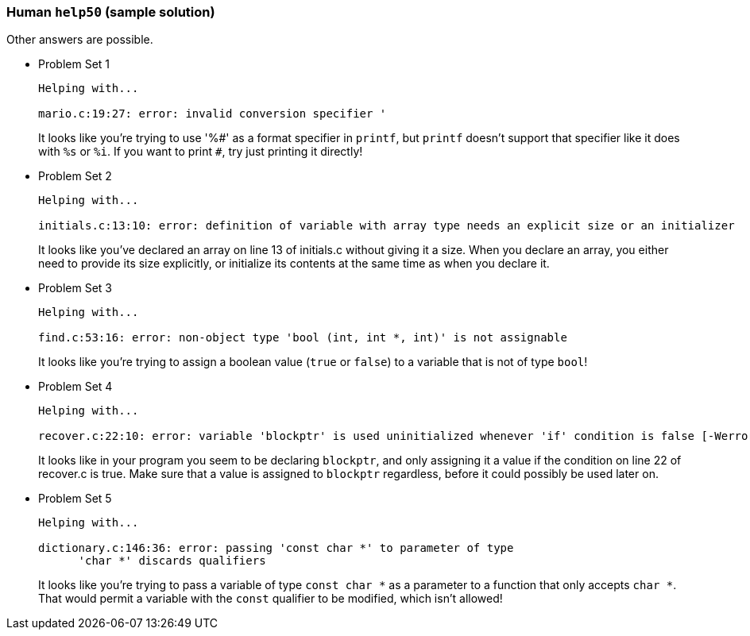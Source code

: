 === Human `help50` (sample solution)

Other answers are possible.

* Problem Set 1
+
[source]
----
Helping with...

mario.c:19:27: error: invalid conversion specifier '
----
+
It looks like you're trying to use '%pass:[#]' as a format specifier in `printf`, but `printf` doesn't support that specifier like it does with `%s` or `%i`. If you want to print `pass:[#]`, try just printing it directly!

* Problem Set 2
+
[source]
----
Helping with...

initials.c:13:10: error: definition of variable with array type needs an explicit size or an initializer
----
+
It looks like you've declared an array on line 13 of initials.c without giving it a size. When you declare an array, you either need to provide its size explicitly, or initialize its contents at the same time as when you declare it.


* Problem Set 3
+
[source]
----
Helping with...

find.c:53:16: error: non-object type 'bool (int, int *, int)' is not assignable
----
+
It looks like you're trying to assign a boolean value (`true` or `false`) to a variable that is not of type `bool`!


* Problem Set 4
+
[source]
----
Helping with...

recover.c:22:10: error: variable 'blockptr' is used uninitialized whenever 'if' condition is false [-Werror,-Wsometimes-uninitialized]
----
+
It looks like in your program you seem to be declaring `blockptr`, and only assigning it a value if the condition on line 22 of recover.c is true. Make sure that a value is assigned to `blockptr` regardless, before it could possibly be used later on.

* Problem Set 5
+
[source]
----
Helping with...

dictionary.c:146:36: error: passing 'const char *' to parameter of type
      'char *' discards qualifiers
----
+
It looks like you're trying to pass a variable of type `const char *` as a parameter to a function that only accepts `char *`. That would permit a variable with the `const` qualifier to be modified, which isn't allowed!
